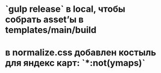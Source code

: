 * `gulp release` в local, чтобы собрать asset’ы в templates/main/build
* в normalize.css добавлен костыль для яндекс карт: `*:not(ymaps)`